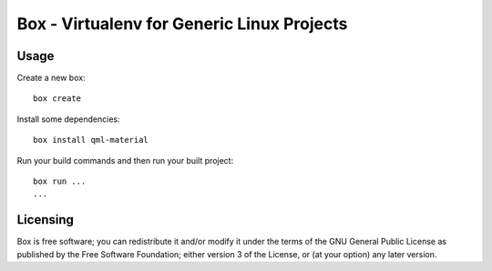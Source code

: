 ===========================================
Box - Virtualenv for Generic Linux Projects
===========================================


Usage
-----

Create a new box::

    box create

Install some dependencies::

    box install qml-material

Run your build commands and then run your built project::

    box run ...
    ...

Licensing
---------

Box is free software; you can redistribute it and/or modify it under the terms of the GNU General Public License as published by the Free Software Foundation; either version 3 of the License, or (at your option) any later version.
